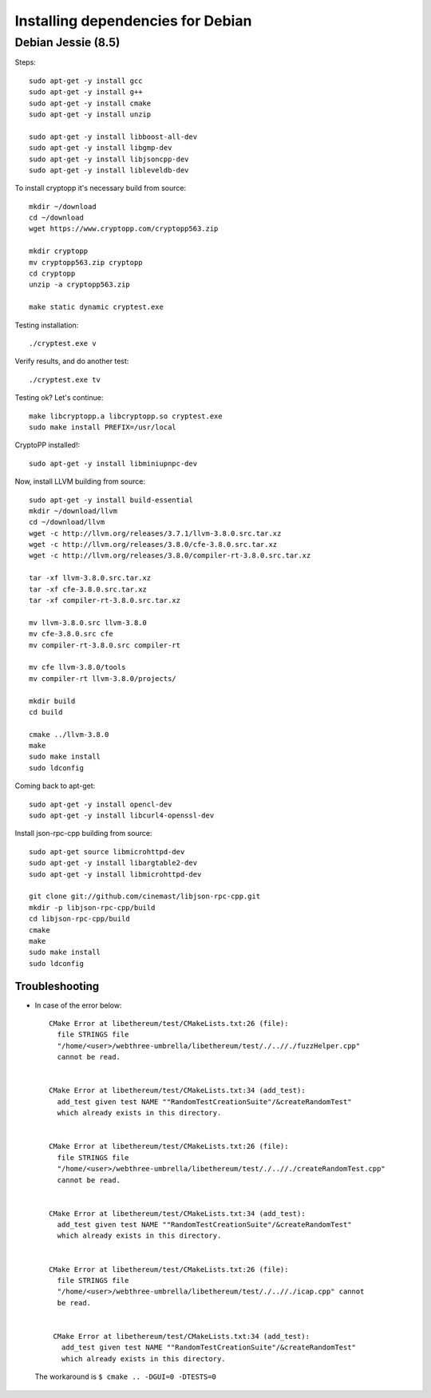 
################################################################################
Installing dependencies for Debian
################################################################################

Debian Jessie (8.5)
--------------------------------------------------------------------------------
Steps: ::

    sudo apt-get -y install gcc
    sudo apt-get -y install g++
    sudo apt-get -y install cmake
    sudo apt-get -y install unzip

    sudo apt-get -y install libboost-all-dev
    sudo apt-get -y install libgmp-dev
    sudo apt-get -y install libjsoncpp-dev
    sudo apt-get -y install libleveldb-dev

To install cryptopp it's necessary build from source: ::

    mkdir ~/download
    cd ~/download
    wget https://www.cryptopp.com/cryptopp563.zip
    
    mkdir cryptopp
    mv cryptopp563.zip cryptopp
    cd cryptopp
    unzip -a cryptopp563.zip

    make static dynamic cryptest.exe

Testing installation: ::
	
    ./cryptest.exe v

Verify results, and do another test: ::

    ./cryptest.exe tv

Testing ok? Let's continue: ::

    make libcryptopp.a libcryptopp.so cryptest.exe
    sudo make install PREFIX=/usr/local

CryptoPP installed!: ::

    sudo apt-get -y install libminiupnpc-dev

Now, install LLVM building from source: ::

    sudo apt-get -y install build-essential
    mkdir ~/download/llvm
    cd ~/download/llvm
    wget -c http://llvm.org/releases/3.7.1/llvm-3.8.0.src.tar.xz
    wget -c http://llvm.org/releases/3.8.0/cfe-3.8.0.src.tar.xz
    wget -c http://llvm.org/releases/3.8.0/compiler-rt-3.8.0.src.tar.xz

    tar -xf llvm-3.8.0.src.tar.xz
    tar -xf cfe-3.8.0.src.tar.xz
    tar -xf compiler-rt-3.8.0.src.tar.xz
    
    mv llvm-3.8.0.src llvm-3.8.0
    mv cfe-3.8.0.src cfe
    mv compiler-rt-3.8.0.src compiler-rt

    mv cfe llvm-3.8.0/tools
    mv compiler-rt llvm-3.8.0/projects/

    mkdir build
    cd build

    cmake ../llvm-3.8.0
    make
    sudo make install
    sudo ldconfig

Coming back to apt-get: ::

    sudo apt-get -y install opencl-dev
    sudo apt-get -y install libcurl4-openssl-dev

Install json-rpc-cpp building from source: ::

    sudo apt-get source libmicrohttpd-dev
    sudo apt-get -y install libargtable2-dev
    sudo apt-get -y install libmicrohttpd-dev

    git clone git://github.com/cinemast/libjson-rpc-cpp.git
    mkdir -p libjson-rpc-cpp/build
    cd libjson-rpc-cpp/build
    cmake
    make
    sudo make install
    sudo ldconfig  


Troubleshooting
+++++++++++++++

* In case of the error below: ::

    CMake Error at libethereum/test/CMakeLists.txt:26 (file):
      file STRINGS file
      "/home/<user>/webthree-umbrella/libethereum/test/./..//./fuzzHelper.cpp"
      cannot be read.

 
    CMake Error at libethereum/test/CMakeLists.txt:34 (add_test):
      add_test given test NAME ""RandomTestCreationSuite"/&createRandomTest"
      which already exists in this directory.


    CMake Error at libethereum/test/CMakeLists.txt:26 (file):
      file STRINGS file
      "/home/<user>/webthree-umbrella/libethereum/test/./..//./createRandomTest.cpp"
      cannot be read.


    CMake Error at libethereum/test/CMakeLists.txt:34 (add_test):
      add_test given test NAME ""RandomTestCreationSuite"/&createRandomTest"
      which already exists in this directory.


    CMake Error at libethereum/test/CMakeLists.txt:26 (file):
      file STRINGS file
      "/home/<user>/webthree-umbrella/libethereum/test/./..//./icap.cpp" cannot
      be read.


     CMake Error at libethereum/test/CMakeLists.txt:34 (add_test):
       add_test given test NAME ""RandomTestCreationSuite"/&createRandomTest"
       which already exists in this directory.

 The workaround is ``$ cmake .. -DGUI=0 -DTESTS=0``

